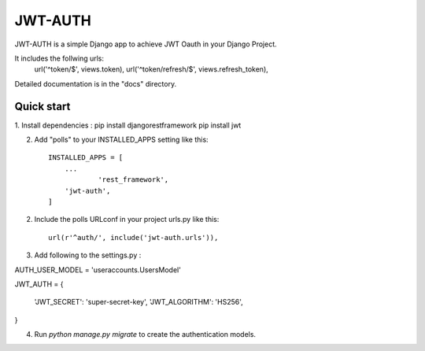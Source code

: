 =====
JWT-AUTH
=====

JWT-AUTH is a simple Django app to achieve JWT Oauth in your Django Project.

It includes the follwing urls:
    url('^token/$', views.token),
    url('^token/refresh/$', views.refresh_token),

Detailed documentation is in the "docs" directory.

Quick start
-----------
1. Install dependencies :
pip install djangorestframework
pip install jwt

2. Add "polls" to your INSTALLED_APPS setting like this::

    INSTALLED_APPS = [
        ...
		'rest_framework',
        'jwt-auth',
    ]

2. Include the polls URLconf in your project urls.py like this::

    url(r'^auth/', include('jwt-auth.urls')),
	
3. Add following to the settings.py :

AUTH_USER_MODEL = 'useraccounts.UsersModel'

JWT_AUTH = {

    'JWT_SECRET': 'super-secret-key',
    'JWT_ALGORITHM': 'HS256',

}

4. Run `python manage.py migrate` to create the authentication models.